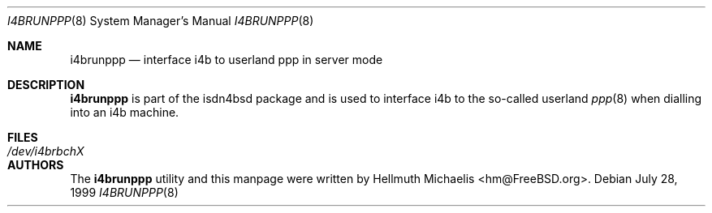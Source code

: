 .\"
.\" Copyright (c) 1999, 2001 Hellmuth Michaelis. All rights reserved.
.\"
.\" Redistribution and use in source and binary forms, with or without
.\" modification, are permitted provided that the following conditions
.\" are met:
.\" 1. Redistributions of source code must retain the above copyright
.\"    notice, this list of conditions and the following disclaimer.
.\" 2. Redistributions in binary form must reproduce the above copyright
.\"    notice, this list of conditions and the following disclaimer in the
.\"    documentation and/or other materials provided with the distribution.
.\"
.\" THIS SOFTWARE IS PROVIDED BY THE AUTHOR AND CONTRIBUTORS ``AS IS'' AND
.\" ANY EXPRESS OR IMPLIED WARRANTIES, INCLUDING, BUT NOT LIMITED TO, THE
.\" IMPLIED WARRANTIES OF MERCHANTABILITY AND FITNESS FOR A PARTICULAR PURPOSE
.\" ARE DISCLAIMED.  IN NO EVENT SHALL THE AUTHOR OR CONTRIBUTORS BE LIABLE
.\" FOR ANY DIRECT, INDIRECT, INCIDENTAL, SPECIAL, EXEMPLARY, OR CONSEQUENTIAL
.\" DAMAGES (INCLUDING, BUT NOT LIMITED TO, PROCUREMENT OF SUBSTITUTE GOODS
.\" OR SERVICES; LOSS OF USE, DATA, OR PROFITS; OR BUSINESS INTERRUPTION)
.\" HOWEVER CAUSED AND ON ANY THEORY OF LIABILITY, WHETHER IN CONTRACT, STRICT
.\" LIABILITY, OR TORT (INCLUDING NEGLIGENCE OR OTHERWISE) ARISING IN ANY WAY
.\" OUT OF THE USE OF THIS SOFTWARE, EVEN IF ADVISED OF THE POSSIBILITY OF
.\" SUCH DAMAGE.
.\"
.\" $FreeBSD: src/share/examples/isdn/i4brunppp/i4brunppp.8,v 1.2.2.1 2001/08/12 01:57:09 obrien Exp $
.\" $DragonFly: src/share/examples/isdn/i4brunppp/i4brunppp.8,v 1.2 2003/06/17 04:36:57 dillon Exp $
.\"
.\"	last edit-date: [Sat Jul 21 13:37:00 2001]
.\"
.Dd July 28, 1999
.Dt I4BRUNPPP 8
.Os
.Sh NAME
.Nm i4brunppp
.Nd interface i4b to userland ppp in server mode
.Sh DESCRIPTION
.Nm i4brunppp
is part of the isdn4bsd package and is used to interface i4b to the so-called
userland
.Xr ppp 8
when dialling into an i4b machine.
.Sh FILES
.Bl -tag -width ".Pa /dev/i4brbchX"
.It Pa /dev/i4brbchX
.El
.Sh AUTHORS
The
.Nm
utility and this manpage were written by
.An Hellmuth Michaelis Aq hm@FreeBSD.org .
